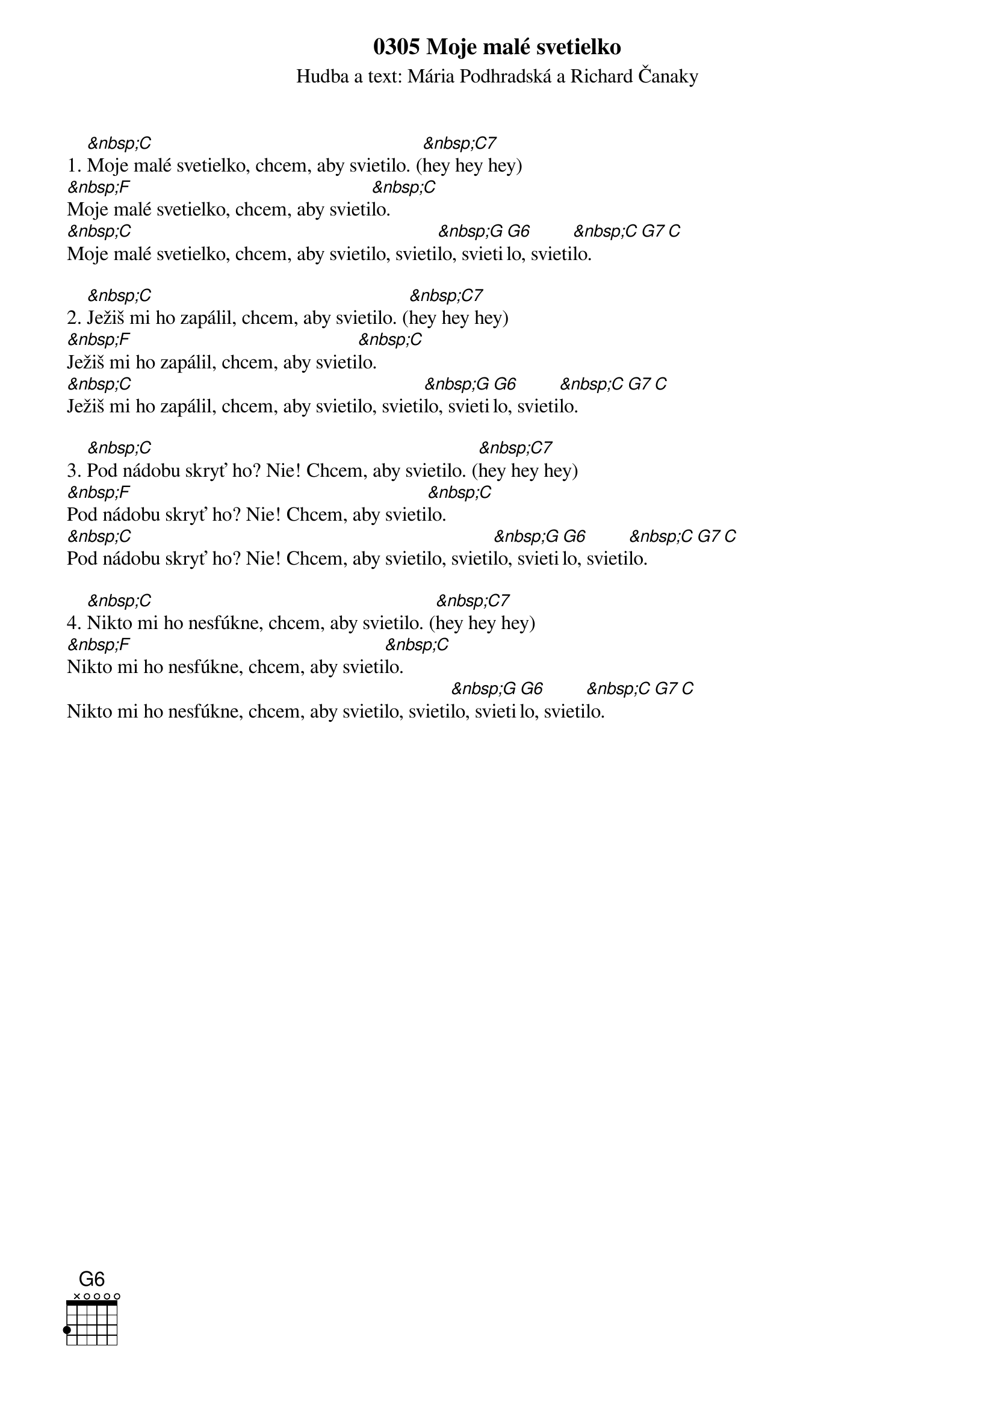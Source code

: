 {t:0305 Moje malé svetielko}
{st:Hudba a text: Mária Podhradská a Richard Čanaky}
1. [&nbsp;C]Moje malé svetielko, chcem, aby svietilo. ([&nbsp;C7]hey hey hey)
[&nbsp;F]Moje malé svetielko, chcem, aby svieti[&nbsp;C]lo.
[&nbsp;C]Moje malé svetielko, chcem, aby svietilo, svieti[&nbsp;G]lo, svieti[G6]lo, svieti[&nbsp;C]lo. [G7 C]

2. [&nbsp;C]Ježiš mi ho zapálil, chcem, aby svietilo. ([&nbsp;C7]hey hey hey)
[&nbsp;F]Ježiš mi ho zapálil, chcem, aby svieti[&nbsp;C]lo.
[&nbsp;C]Ježiš mi ho zapálil, chcem, aby svietilo, svieti[&nbsp;G]lo, svieti[G6]lo, svieti[&nbsp;C]lo. [G7 C]

3. [&nbsp;C]Pod nádobu skryť ho? Nie! Chcem, aby svietilo. ([&nbsp;C7]hey hey hey)
[&nbsp;F]Pod nádobu skryť ho? Nie! Chcem, aby svieti[&nbsp;C]lo.
[&nbsp;C]Pod nádobu skryť ho? Nie! Chcem, aby svietilo, svieti[&nbsp;G]lo, svieti[G6]lo, svieti[&nbsp;C]lo. [G7 C]

4. [&nbsp;C]Nikto mi ho nesfúkne, chcem, aby svietilo. ([&nbsp;C7]hey hey hey)
[&nbsp;F]Nikto mi ho nesfúkne, chcem, aby svieti[&nbsp;C]lo.
Nikto mi ho nesfúkne, chcem, aby svietilo, svieti[&nbsp;G]lo, svieti[G6]lo, svieti[&nbsp;C]lo. [G7 C]

